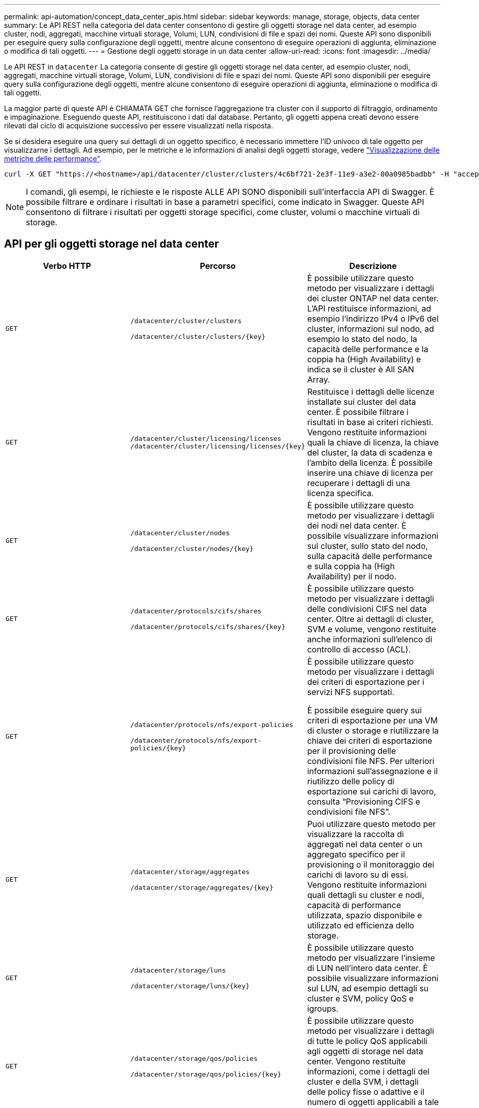 ---
permalink: api-automation/concept_data_center_apis.html 
sidebar: sidebar 
keywords: manage, storage, objects, data center 
summary: Le API REST nella categoria del data center consentono di gestire gli oggetti storage nel data center, ad esempio cluster, nodi, aggregati, macchine virtuali storage, Volumi, LUN, condivisioni di file e spazi dei nomi. Queste API sono disponibili per eseguire query sulla configurazione degli oggetti, mentre alcune consentono di eseguire operazioni di aggiunta, eliminazione o modifica di tali oggetti. 
---
= Gestione degli oggetti storage in un data center
:allow-uri-read: 
:icons: font
:imagesdir: ../media/


[role="lead"]
Le API REST in `datacenter` La categoria consente di gestire gli oggetti storage nel data center, ad esempio cluster, nodi, aggregati, macchine virtuali storage, Volumi, LUN, condivisioni di file e spazi dei nomi. Queste API sono disponibili per eseguire query sulla configurazione degli oggetti, mentre alcune consentono di eseguire operazioni di aggiunta, eliminazione o modifica di tali oggetti.

La maggior parte di queste API è CHIAMATA GET che fornisce l'aggregazione tra cluster con il supporto di filtraggio, ordinamento e impaginazione. Eseguendo queste API, restituiscono i dati dal database. Pertanto, gli oggetti appena creati devono essere rilevati dal ciclo di acquisizione successivo per essere visualizzati nella risposta.

Se si desidera eseguire una query sui dettagli di un oggetto specifico, è necessario immettere l'ID univoco di tale oggetto per visualizzarne i dettagli. Ad esempio, per le metriche e le informazioni di analisi degli oggetti storage, vedere link:concept_metrics_apis.html["Visualizzazione delle metriche delle performance"].

[listing]
----
curl -X GET "https://<hostname>/api/datacenter/cluster/clusters/4c6bf721-2e3f-11e9-a3e2-00a0985badbb" -H "accept: application/json" -H "Authorization: Basic <Base64EncodedCredentials>"
----
[NOTE]
====
I comandi, gli esempi, le richieste e le risposte ALLE API SONO disponibili sull'interfaccia API di Swagger. È possibile filtrare e ordinare i risultati in base a parametri specifici, come indicato in Swagger. Queste API consentono di filtrare i risultati per oggetti storage specifici, come cluster, volumi o macchine virtuali di storage.

====


== API per gli oggetti storage nel data center

[cols="3*"]
|===
| Verbo HTTP | Percorso | Descrizione 


 a| 
`GET`
 a| 
`/datacenter/cluster/clusters`

`/datacenter/cluster/clusters/\{key}`
 a| 
È possibile utilizzare questo metodo per visualizzare i dettagli dei cluster ONTAP nel data center. L'API restituisce informazioni, ad esempio l'indirizzo IPv4 o IPv6 del cluster, informazioni sul nodo, ad esempio lo stato del nodo, la capacità delle performance e la coppia ha (High Availability) e indica se il cluster è All SAN Array.



 a| 
`GET`
 a| 
`/datacenter/cluster/licensing/licenses /datacenter/cluster/licensing/licenses/\{key}`
 a| 
Restituisce i dettagli delle licenze installate sui cluster del data center. È possibile filtrare i risultati in base ai criteri richiesti. Vengono restituite informazioni quali la chiave di licenza, la chiave del cluster, la data di scadenza e l'ambito della licenza. È possibile inserire una chiave di licenza per recuperare i dettagli di una licenza specifica.



 a| 
`GET`
 a| 
`/datacenter/cluster/nodes`

`/datacenter/cluster/nodes/\{key}`
 a| 
È possibile utilizzare questo metodo per visualizzare i dettagli dei nodi nel data center. È possibile visualizzare informazioni sul cluster, sullo stato del nodo, sulla capacità delle performance e sulla coppia ha (High Availability) per il nodo.



 a| 
`GET`
 a| 
`/datacenter/protocols/cifs/shares`

`/datacenter/protocols/cifs/shares/\{key}`
 a| 
È possibile utilizzare questo metodo per visualizzare i dettagli delle condivisioni CIFS nel data center. Oltre ai dettagli di cluster, SVM e volume, vengono restituite anche informazioni sull'elenco di controllo di accesso (ACL).



 a| 
`GET`
 a| 
`/datacenter/protocols/nfs/export-policies`

`/datacenter/protocols/nfs/export-policies/\{key}`
 a| 
È possibile utilizzare questo metodo per visualizzare i dettagli dei criteri di esportazione per i servizi NFS supportati.

È possibile eseguire query sui criteri di esportazione per una VM di cluster o storage e riutilizzare la chiave dei criteri di esportazione per il provisioning delle condivisioni file NFS. Per ulteriori informazioni sull'assegnazione e il riutilizzo delle policy di esportazione sui carichi di lavoro, consulta "`Provisioning CIFS e condivisioni file NFS`".



 a| 
`GET`
 a| 
`/datacenter/storage/aggregates`

`/datacenter/storage/aggregates/\{key}`
 a| 
Puoi utilizzare questo metodo per visualizzare la raccolta di aggregati nel data center o un aggregato specifico per il provisioning o il monitoraggio dei carichi di lavoro su di essi. Vengono restituite informazioni quali dettagli su cluster e nodi, capacità di performance utilizzata, spazio disponibile e utilizzato ed efficienza dello storage.



 a| 
`GET`
 a| 
`/datacenter/storage/luns`

`/datacenter/storage/luns/\{key}`
 a| 
È possibile utilizzare questo metodo per visualizzare l'insieme di LUN nell'intero data center. È possibile visualizzare informazioni sul LUN, ad esempio dettagli su cluster e SVM, policy QoS e igroups.



 a| 
`GET`
 a| 
`/datacenter/storage/qos/policies`

`/datacenter/storage/qos/policies/\{key}`
 a| 
È possibile utilizzare questo metodo per visualizzare i dettagli di tutte le policy QoS applicabili agli oggetti di storage nel data center. Vengono restituite informazioni, come i dettagli del cluster e della SVM, i dettagli delle policy fisse o adattive e il numero di oggetti applicabili a tale policy.



 a| 
`GET`
 a| 
`/datacenter/storage/qtrees`

`/datacenter/storage/qtrees/\{key}`
 a| 
È possibile utilizzare questo metodo per visualizzare i dettagli del qtree nel data center per tutti i volumi FlexVol o FlexGroup. Vengono restituite informazioni quali cluster e dettagli SVM, volume FlexVol e policy di esportazione.



 a| 
`GET`
 a| 
`/datacenter/storage/volumes`

`/datacenter/storage/volumes/{key}`
 a| 
È possibile utilizzare questo metodo per visualizzare la raccolta di volumi nel data center. Vengono restituite informazioni sui volumi, come SVM e dettagli del cluster, QoS e policy di esportazione, sia che il volume sia di tipo Read-write, data-Protection o load-sharing.

Per i volumi FlexVol e FlexClone, è possibile visualizzare le informazioni sui rispettivi aggregati. Per un volume FlexGroup, la query restituisce l'elenco degli aggregati costituenti.



 a| 
`GET`

`POST`

`DELETE`

`PATCH`
 a| 
`/datacenter/protocols/san/igroups`

`/datacenter/protocols/san/igroups/{key}`
 a| 
È possibile assegnare gruppi iniziatori (igroups) autorizzati ad accedere a specifiche destinazioni LUN. Se esiste già un igroup, è possibile assegnarlo. È inoltre possibile creare igroups e assegnarli ai LUN.

È possibile utilizzare questi metodi per eseguire query, creare, eliminare e modificare igroups rispettivamente.

Punti da notare:

* `POST:` Durante la creazione di un igroup, è possibile designare la VM di storage su cui si desidera assegnare l'accesso.
* `DELETE:` È necessario fornire la chiave igroup come parametro di input per eliminare un igroup particolare. Se è già stato assegnato un igroup a un LUN, non è possibile eliminare tale igroup.
* `PATCH:` È necessario fornire la chiave igroup come parametro di input per modificare un igroup particolare. È inoltre necessario immettere la proprietà che si desidera aggiornare, insieme al relativo valore.




 a| 
`GET`

`POST`

`DELETE`

`PATCH`
 a| 
`/datacenter/svm/svms`

`/datacenter/svm/svms/\{key}`
 a| 
È possibile utilizzare questi metodi per visualizzare, creare, eliminare e modificare le macchine virtuali di storage (VM di storage).

* `POST:` Inserire l'oggetto VM di storage che si desidera creare come parametro di input. È possibile creare una VM di storage personalizzata e assegnarvi le proprietà richieste.
* `DELETE:` Per eliminare una particolare VM di storage, è necessario fornire la chiave della VM di storage.
* `PATCH:` Per modificare una particolare VM di storage, è necessario fornire la chiave della VM di storage. È inoltre necessario immettere le proprietà da aggiornare, insieme ai relativi valori.


|===

NOTE: Punti da notare:

Se è stato abilitato il provisioning del carico di lavoro basato su SLO nell'ambiente, durante la creazione della VM di storage, assicurarsi che supporti tutti i protocolli richiesti per il provisioning delle LUN e delle condivisioni di file su di essi, ad esempio CIFS o SMB, NFS, FCP, E iSCSI. I flussi di lavoro di provisioning potrebbero non riuscire se la VM di storage non supporta i servizi richiesti. Si consiglia di abilitare anche i servizi per i rispettivi tipi di carichi di lavoro sulla VM di storage.

Se è stato abilitato il provisioning del carico di lavoro basato su SLO nell'ambiente, non è possibile eliminare la VM di storage su cui sono stati forniti i carichi di lavoro dello storage. Quando si elimina una VM di storage su cui è stato configurato un server CIFS o SMB, questa API elimina anche il server CIFS o SMB, insieme alla configurazione locale di Active Directory. Tuttavia, il nome del server CIFS o SMB continua ad essere nella configurazione di Active Directory che è necessario eliminare manualmente dal server Active Directory.



== API per gli elementi di rete nel data center

Le seguenti API nella categoria del data center recuperano informazioni sulle porte e sulle interfacce di rete dell'ambiente, in particolare le porte FC, le interfacce FC, le porte ethernet e le interfacce IP.

[cols="3*"]
|===
| Verbo HTTP | Percorso | Descrizione 


 a| 
`GET`
 a| 
`/datacenter/network/ethernet/ports`

`/datacenter/network/ethernet/ports/{key}`
 a| 
Recupera informazioni su tutte le porte ethernet nell'ambiente del data center. Con una chiave di porta come parametro di input, è possibile visualizzare le informazioni di quella specifica porta. Informazioni, come dettagli del cluster, dominio di trasmissione, dettagli delle porte, come stato, velocità, e digitare, e se la porta è attivata, viene recuperato.



 a| 
`GET`
 a| 
`/datacenter/network/fc/interfaces`

`/datacenter/network/fc/interfaces/{key}`
 a| 
È possibile utilizzare questo metodo per visualizzare i dettagli delle interfacce FC nell'ambiente del data center. Con un tasto di interfaccia come parametro di input, è possibile visualizzare le informazioni di quella specifica interfaccia. Vengono recuperate informazioni quali dettagli del cluster, dettagli del nodo principale e dettagli della porta principale.



 a| 
`GET`
 a| 
`/datacenter/network/fc/ports`

`/datacenter/network/fc/ports/{key}`
 a| 
Recupera informazioni su tutte le porte FC utilizzate nei nodi dell'ambiente del data center. Con una chiave di porta come parametro di input, è possibile visualizzare le informazioni di quella specifica porta. Vengono recuperate informazioni quali dettagli del cluster, descrizione della porta, protocollo supportato e stato della porta.



 a| 
`GET`
 a| 
`/datacenter/network/ip/interfaces`

`/datacenter/network/ip/interfaces/{key}`
 a| 
È possibile utilizzare questo metodo per visualizzare i dettagli delle interfacce IP nell'ambiente del data center. Con un tasto di interfaccia come parametro di input, è possibile visualizzare le informazioni di quella specifica interfaccia. Vengono recuperate informazioni quali dettagli del cluster, dettagli IPSpace, dettagli del nodo principale, se il failover è attivato.

|===